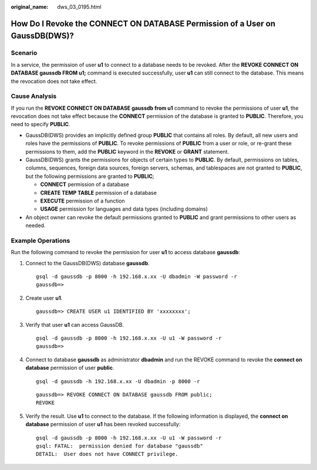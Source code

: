 :original_name: dws_03_0195.html

.. _dws_03_0195:

How Do I Revoke the CONNECT ON DATABASE Permission of a User on GaussDB(DWS)?
=============================================================================

Scenario
--------

In a service, the permission of user **u1** to connect to a database needs to be revoked. After the **REVOKE CONNECT ON DATABASE gaussdb FROM u1;** command is executed successfully, user **u1** can still connect to the database. This means the revocation does not take effect.

Cause Analysis
--------------

If you run the **REVOKE CONNECT ON DATABASE gaussdb from u1** command to revoke the permissions of user **u1**, the revocation does not take effect because the **CONNECT** permission of the database is granted to **PUBLIC**. Therefore, you need to specify **PUBLIC**.

-  GaussDB(DWS) provides an implicitly defined group **PUBLIC** that contains all roles. By default, all new users and roles have the permissions of **PUBLIC**. To revoke permissions of **PUBLIC** from a user or role, or re-grant these permissions to them, add the **PUBLIC** keyword in the **REVOKE** or **GRANT** statement.
-  GaussDB(DWS) grants the permissions for objects of certain types to **PUBLIC**. By default, permissions on tables, columns, sequences, foreign data sources, foreign servers, schemas, and tablespaces are not granted to **PUBLIC**, but the following permissions are granted to **PUBLIC**;

   -  **CONNECT** permission of a database
   -  **CREATE TEMP TABLE** permission of a database
   -  **EXECUTE** permission of a function
   -  **USAGE** permission for languages and data types (including domains)

-  An object owner can revoke the default permissions granted to **PUBLIC** and grant permissions to other users as needed.

Example Operations
------------------

Run the following command to revoke the permission for user **u1** to access database **gaussdb**:

#. Connect to the GaussDB(DWS) database **gaussdb**.

   ::

      gsql -d gaussdb -p 8000 -h 192.168.x.xx -U dbadmin -W password -r
      gaussdb=>

#. Create user **u1**.

   ::

      gaussdb=> CREATE USER u1 IDENTIFIED BY 'xxxxxxxx';

#. Verify that user **u1** can access GaussDB.

   ::

      gsql -d gaussdb -p 8000 -h 192.168.x.xx -U u1 -W password -r
      gaussdb=>

#. Connect to database **gaussdb** as administrator **dbadmin** and run the REVOKE command to revoke the **connect on database** permission of user **public**.

   ::

      gsql -d gaussdb -h 192.168.x.xx -U dbadmin -p 8000 -r

   ::

      gaussdb=> REVOKE CONNECT ON DATABASE gaussdb FROM public;
      REVOKE

#. Verify the result. Use **u1** to connect to the database. If the following information is displayed, the **connect on database** permission of user **u1** has been revoked successfully:

   ::

      gsql -d gaussdb -p 8000 -h 192.168.x.xx -U u1 -W password -r
      gsql: FATAL:  permission denied for database "gaussdb"
      DETAIL:  User does not have CONNECT privilege.
